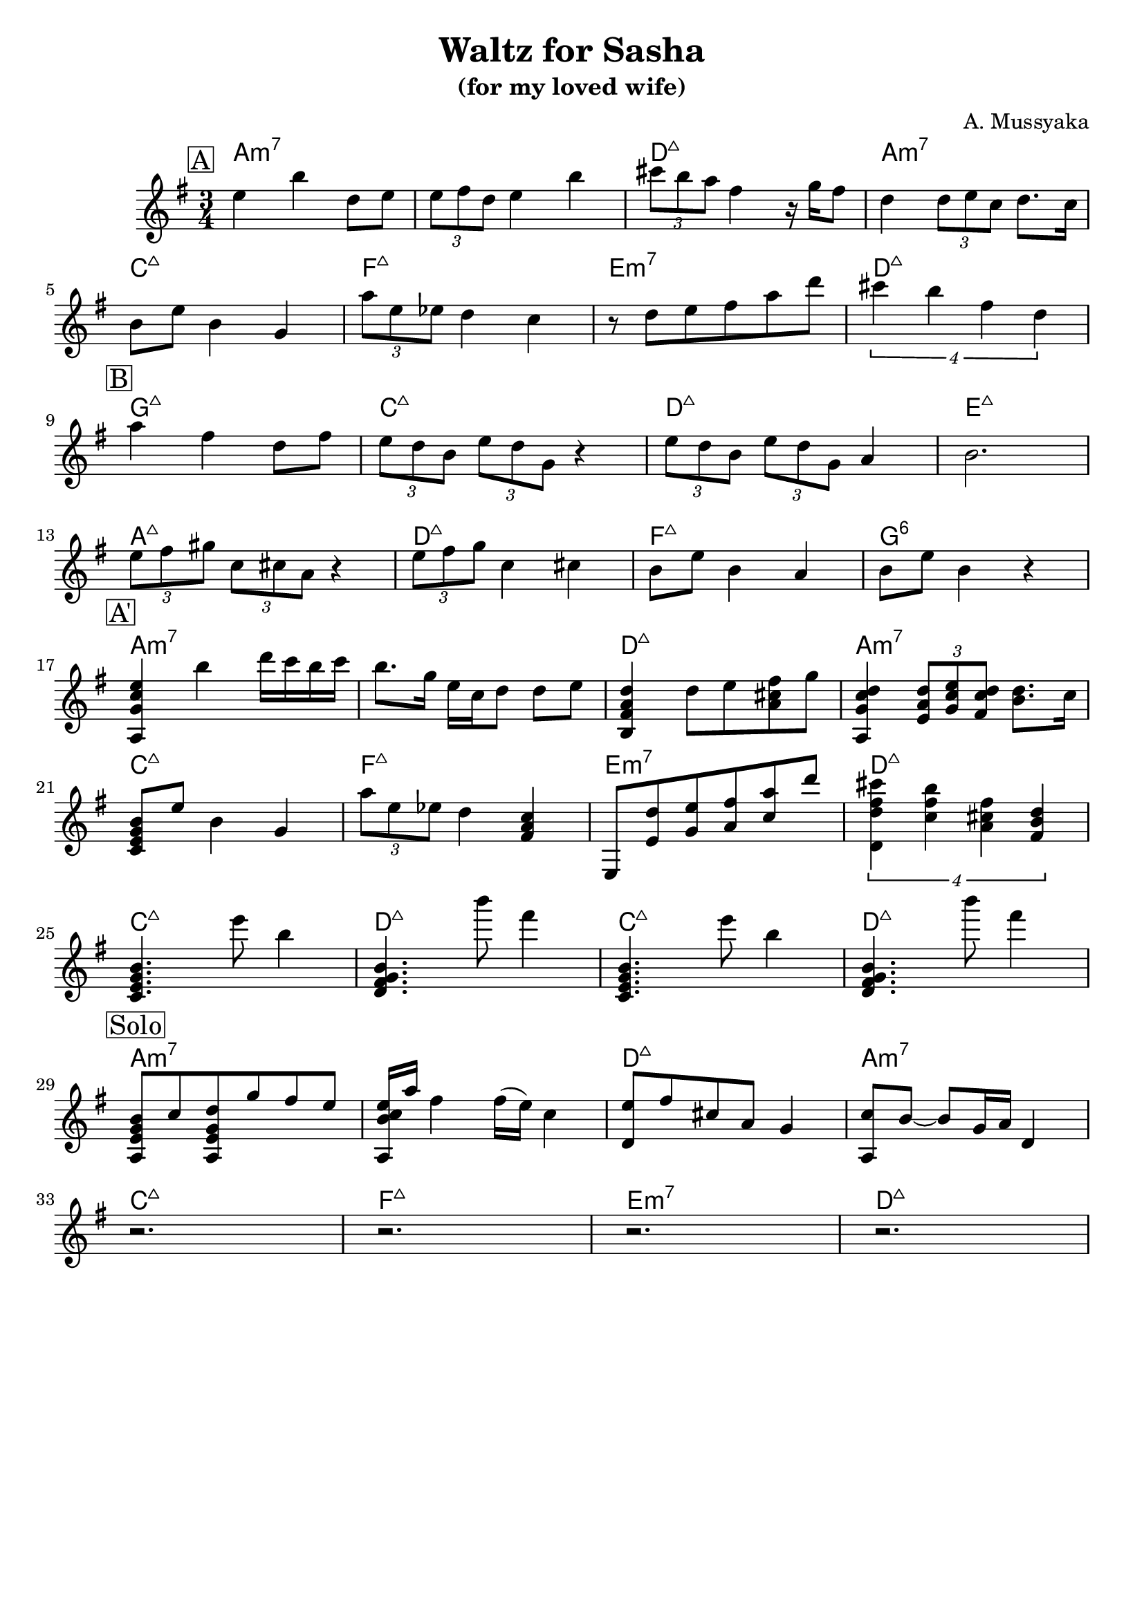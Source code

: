 \version "2.16.2"
\header {
    title = "Waltz for Sasha"
    subtitle = "(for my loved wife)"
    composer = "A. Mussyaka"
    tagline = ""  % removed
}

empty = {
  r2. r2. r2. r2. \break
}

solo = \relative c'' {
  \clef treble
  \key e \minor

  \set fingeringOrientations = #'(down)
  \set stringNumberOrientations = #'(up)
  \override Fingering #'staff-padding = #'()

% A
\mark \markup {\box A}

e4 b' d,8  e |
\times 2/3 {e8 fis d} e4 b' |
\times 2/3 {cis8 b a} fis4 r16 g16 fis8 |
d4 \times 2/3 {d8 e c} d8. c16 |

  \break

b8 e b4 g |
\times 2/3 {a'8 e ees} d4 c |
r8 d8 e fis a d |
\times 3/4 {cis4 b fis d} |

  \break

% Bridge
\mark \markup {\box B}

a'4 fis d8 fis |
\times 2/3 {e8 d b} \times 2/3 {e d g,} r4 |
\times 2/3 {e'8 d b} \times 2/3 {e d g,} a4 |
b2. |

\break

\times 2/3 {e8 fis gis} \times 2/3 {c, cis a} r4 |
\times 2/3 {e'8 fis g} c,4 cis |
b8 e b4 a |
b8 e b4 r4 |

\break

% A'
\mark \markup {\box A'}

<a, g' c e>4 b'' d16 c b c |
b8. g16 e c d8 d e |
<b, fis' a d>4 d'8 e <a, cis fis> g' |
<a,, g' c d>4 \times 2/3 {<e' a d>8 <g c e> <fis c' d>} <b d>8. c16 |

\break

<c, e g b>8 e' b4 g |
\times 2/3 {a'8 e ees} d4 <fis, a c> |
e,8 <e' d'> <g e'> <a fis'> <c a'> d' |
\times 3/4 {<d,, d' fis cis'>4 <c' fis b> <a cis fis> <fis b d>} |

\break

<c e g b>4.     e''8  b4   |
<d,, fis g b>4. b'''8 fis4 |
<c,, e g b>4.   e''8  b4   |
<d,, fis g b>4. b'''8 fis4 |

\break

% Solo
\mark \markup {\box Solo}

<a,,, e' g b>8 c' <a, e' g d'> g'' fis e |
<a,, c' e b>16 a'' fis4 fis16 (e) c4 |
<d, e'>8 fis' cis a g4 |
<a, c'>8 b'8~ b g16 a d,4 | 

\break
\empty
\break

} % end solo

apart = \chordmode {
a2.:m7 a:m7 d:maj a:m7
c:maj f:maj e:m7 d:maj
}

bridge = \chordmode {
g2.:maj c:maj d:maj e:maj
a:maj d:maj f:maj g:6
}

intro = \chordmode {
c2.:maj d2.:maj c2.:maj d2.:maj
}

harmonies = \chordmode {
%A1
 \apart
%A2
 \bridge
%A'
 \apart
%
 \intro

\apart

} % end harmonies

\score {
  <<
    \time 3/4
    \new ChordNames {
      \set chordChanges = ##t
      \harmonies
    }
    \new Staff {
      \set Staff.midiInstrument = #"electric guitar (jazz)"
      \solo
    }
  >>
  \layout {}
  \midi {\tempo 4 = 90}
}
